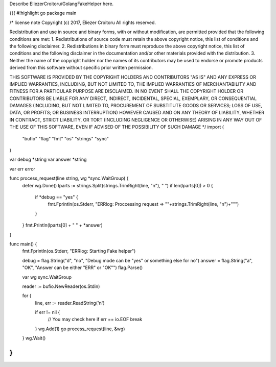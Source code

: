 Describe EliezerCroitoru/GolangFakeHelper here.

{{{
#!highlight go
package main

/*
license note
Copyright (c) 2017, Eliezer Croitoru
All rights reserved.

Redistribution and use in source and binary forms, with or without modification, are permitted provided that the following conditions are met:
1. Redistributions of source code must retain the above copyright notice, this list of conditions and the following disclaimer.
2. Redistributions in binary form must reproduce the above copyright notice, this list of conditions and the following disclaimer in the documentation and/or other materials provided with the distribution.
3. Neither the name of the copyright holder nor the names of its contributors may be used to endorse or promote products derived from this software without specific prior written permission.

THIS SOFTWARE IS PROVIDED BY THE COPYRIGHT HOLDERS AND CONTRIBUTORS "AS IS" AND ANY EXPRESS OR IMPLIED WARRANTIES, INCLUDING, BUT NOT LIMITED TO, THE IMPLIED WARRANTIES OF MERCHANTABILITY AND FITNESS FOR A PARTICULAR PURPOSE ARE DISCLAIMED. IN NO EVENT SHALL THE COPYRIGHT HOLDER OR CONTRIBUTORS BE LIABLE FOR ANY DIRECT, INDIRECT, INCIDENTAL, SPECIAL, EXEMPLARY, OR CONSEQUENTIAL DAMAGES (INCLUDING, BUT NOT LIMITED TO, PROCUREMENT OF SUBSTITUTE GOODS OR SERVICES; LOSS OF USE, DATA, OR PROFITS; OR BUSINESS INTERRUPTION) HOWEVER CAUSED AND ON ANY THEORY OF LIABILITY, WHETHER IN CONTRACT, STRICT LIABILITY, OR TORT (INCLUDING NEGLIGENCE OR OTHERWISE) ARISING IN ANY WAY OUT OF THE USE OF THIS SOFTWARE, EVEN IF ADVISED OF THE POSSIBILITY OF SUCH DAMAGE
*/
import (
	"bufio"
	"flag"
	"fmt"
	"os"
	"strings"
	"sync"
)

var debug *string
var answer *string

var err error

func process_request(line string, wg *sync.WaitGroup) {
	defer wg.Done()
	lparts := strings.Split(strings.TrimRight(line, "\n"), " ")
	if len(lparts[0]) > 0 {
		if *debug == "yes" {
			fmt.Fprintln(os.Stderr, "ERRlog: Proccessing request => \""+strings.TrimRight(line, "\n")+"\"")
		}
	}
	fmt.Println(lparts[0] + " " + *answer)
}

func main() {
	fmt.Fprintln(os.Stderr, "ERRlog: Starting Fake helper")

	debug = flag.String("d", "no", "Debug mode can be \"yes\" or something else for no")
	answer = flag.String("a", "OK", "Answer can be either \"ERR\" or \"OK\"")
	flag.Parse()

	var wg sync.WaitGroup

	reader := bufio.NewReader(os.Stdin)

	for {
		line, err := reader.ReadString('\n')

		if err != nil {
			// You may check here if err == io.EOF
			break
		}
		wg.Add(1)
		go process_request(line, &wg)

	}
	wg.Wait()
}
}}}
